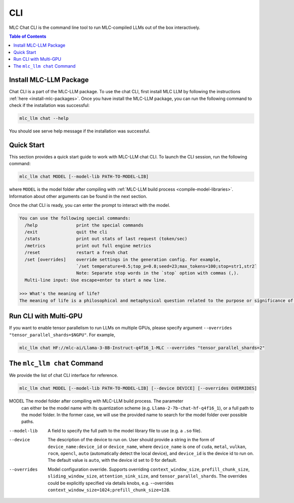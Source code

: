 .. _deploy-cli:

CLI
===============

MLC Chat CLI is the command line tool to run MLC-compiled LLMs out of the box interactively.

.. contents:: Table of Contents
  :local:
  :depth: 2

Install MLC-LLM Package
------------------------

Chat CLI is a part of the MLC-LLM package.
To use the chat CLI, first install MLC LLM by following the instructions :ref:`here <install-mlc-packages>`.
Once you have install the MLC-LLM package, you can run the following command to check if the installation was successful:

.. code:: bash

   mlc_llm chat --help

You should see serve help message if the installation was successful.

Quick Start
------------

This section provides a quick start guide to work with MLC-LLM chat CLI.
To launch the CLI session, run the following command:

.. code:: bash

   mlc_llm chat MODEL [--model-lib PATH-TO-MODEL-LIB]

where ``MODEL`` is the model folder after compiling with :ref:`MLC-LLM build process <compile-model-libraries>`. Information about other arguments can be found in the next section.

Once the chat CLI is ready, you can enter the prompt to interact with the model.

.. code::

  You can use the following special commands:
    /help               print the special commands
    /exit               quit the cli
    /stats              print out stats of last request (token/sec)
    /metrics            print out full engine metrics
    /reset              restart a fresh chat
    /set [overrides]    override settings in the generation config. For example,
                        `/set temperature=0.5;top_p=0.8;seed=23;max_tokens=100;stop=str1,str2`
                        Note: Separate stop words in the `stop` option with commas (,).
    Multi-line input: Use escape+enter to start a new line.

  >>> What's the meaning of life?
  The meaning of life is a philosophical and metaphysical question related to the purpose or significance of life or existence in general...

Run CLI with Multi-GPU
----------------------

If you want to enable tensor parallelism to run LLMs on multiple GPUs, please specify argument ``--overrides "tensor_parallel_shards=$NGPU"``. For example,

.. code:: shell

  mlc_llm chat HF://mlc-ai/Llama-3-8B-Instruct-q4f16_1-MLC --overrides "tensor_parallel_shards=2"


The ``mlc_llm chat`` Command
----------------------------

We provide the list of chat CLI interface for reference.

.. code:: bash

   mlc_llm chat MODEL [--model-lib PATH-TO-MODEL-LIB] [--device DEVICE] [--overrides OVERRIDES]


MODEL                  The model folder after compiling with MLC-LLM build process. The parameter
                       can either be the model name with its quantization scheme
                       (e.g. ``Llama-2-7b-chat-hf-q4f16_1``), or a full path to the model
                       folder. In the former case, we will use the provided name to search
                       for the model folder over possible paths.

--model-lib            A field to specify the full path to the model library file to use (e.g. a ``.so`` file).
--device               The description of the device to run on. User should provide a string in the
                       form of ``device_name:device_id`` or ``device_name``, where ``device_name`` is one of
                       ``cuda``, ``metal``, ``vulkan``, ``rocm``, ``opencl``, ``auto`` (automatically detect the
                       local device), and ``device_id`` is the device id to run on. The default value is ``auto``,
                       with the device id set to 0 for default.
--overrides            Model configuration override. Supports overriding
                       ``context_window_size``, ``prefill_chunk_size``, ``sliding_window_size``, ``attention_sink_size``,
                       and ``tensor_parallel_shards``. The overrides could be explicitly
                       specified via details knobs, e.g. --overrides ``context_window_size=1024;prefill_chunk_size=128``.
